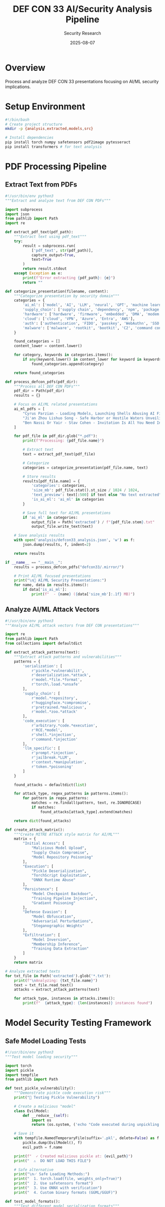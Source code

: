 #+TITLE: DEF CON 33 AI/Security Analysis Pipeline
#+AUTHOR: Security Research
#+DATE: 2025-08-07
#+PROPERTY: header-args :mkdirp yes

* Overview
Process and analyze DEF CON 33 presentations focusing on AI/ML security implications.

* Setup Environment
#+BEGIN_SRC bash :tangle setup.sh
#!/bin/bash
# Create project structure
mkdir -p {analysis,extracted,models,src}

# Install dependencies
pip install torch numpy safetensors pdf2image pytesseract
pip install transformers # for text analysis
#+END_SRC

* PDF Processing Pipeline

** Extract Text from PDFs
#+BEGIN_SRC python :tangle src/extract_pdf_text.py
#!/usr/bin/env python3
"""Extract and analyze text from DEF CON PDFs"""

import subprocess
import json
from pathlib import Path
import re

def extract_pdf_text(pdf_path):
    """Extract text using pdf_text"""
    try:
        result = subprocess.run(
            ['pdf_text', str(pdf_path)],
            capture_output=True,
            text=True
        )
        return result.stdout
    except Exception as e:
        print(f"Error extracting {pdf_path}: {e}")
        return ""

def categorize_presentation(filename, content):
    """Categorize presentation by security domain"""
    categories = {
        'ai_ml': ['model', 'AI', 'LLM', 'neural', 'GPT', 'machine learning', 'PyTorch'],
        'supply_chain': ['supply chain', 'dependency', 'npm', 'package', 'S3 bucket'],
        'hardware': ['hardware', 'firmware', 'embedded', 'DMA', 'modem'],
        'cloud': ['cloud', 'VPN', 'Azure', 'Entra', 'AWS'],
        'auth': ['authentication', 'FIDO', 'passkey', 'WebAuthn', 'SSO'],
        'malware': ['malware', 'rootkit', 'bootkit', 'C2', 'command control']
    }
    
    found_categories = []
    content_lower = content.lower()
    
    for category, keywords in categories.items():
        if any(keyword.lower() in content_lower for keyword in keywords):
            found_categories.append(category)
    
    return found_categories

def process_defcon_pdfs(pdf_dir):
    """Process all DEF CON PDFs"""
    pdf_dir = Path(pdf_dir)
    results = {}
    
    # Focus on AI/ML related presentations
    ai_ml_pdfs = [
        "Cyrus Parzian - Loading Models, Launching Shells Abusing AI File Formats for Code Execution.pdf",
        "Ji'an Zhou Lishuo Song - Safe Harbor or Hostile Waters Unveiling the Hidden Perils of the TorchScript Engine in PyTorch.pdf",
        "Ben Nassi Or Yair - Stav Cohen - Invitation Is All You Need Invoking Gemini for Workspace Agents with a Simple Google Calendar Invite.pdf"
    ]
    
    for pdf_file in pdf_dir.glob("*.pdf"):
        print(f"Processing: {pdf_file.name}")
        
        # Extract text
        text = extract_pdf_text(pdf_file)
        
        # Categorize
        categories = categorize_presentation(pdf_file.name, text)
        
        # Store results
        results[pdf_file.name] = {
            'categories': categories,
            'size_mb': pdf_file.stat().st_size / 1024 / 1024,
            'text_preview': text[:500] if text else "No text extracted",
            'is_ai_ml': 'ai_ml' in categories
        }
        
        # Save full text for AI/ML presentations
        if 'ai_ml' in categories:
            output_file = Path('extracted') / f"{pdf_file.stem}.txt"
            output_file.write_text(text)
    
    # Save analysis results
    with open('analysis/defcon33_analysis.json', 'w') as f:
        json.dump(results, f, indent=2)
    
    return results

if __name__ == "__main__":
    results = process_defcon_pdfs("defcon33/.mirror/")
    
    # Print AI/ML focused presentations
    print("\n🤖 AI/ML Security Presentations:")
    for name, data in results.items():
        if data['is_ai_ml']:
            print(f"  - {name} ({data['size_mb']:.1f} MB)")
#+END_SRC

** Analyze AI/ML Attack Vectors
#+BEGIN_SRC python :tangle src/analyze_ai_attacks.py
#!/usr/bin/env python3
"""Analyze AI/ML attack vectors from DEF CON presentations"""

import re
from pathlib import Path
from collections import defaultdict

def extract_attack_patterns(text):
    """Extract attack patterns and vulnerabilities"""
    patterns = {
        'serialization': [
            r'pickle.*vulnerabilit',
            r'deserialization.*attack',
            r'model.*file.*format',
            r'torch\.load.*unsafe'
        ],
        'supply_chain': [
            r'model.*repository',
            r'huggingface.*compromise',
            r'pretrained.*malicious',
            r'model.*zoo.*attack'
        ],
        'code_execution': [
            r'arbitrary.*code.*execution',
            r'RCE.*model',
            r'shell.*injection',
            r'command.*injection'
        ],
        'llm_specific': [
            r'prompt.*injection',
            r'jailbreak.*LLM',
            r'context.*manipulation',
            r'token.*poisoning'
        ]
    }
    
    found_attacks = defaultdict(list)
    
    for attack_type, regex_patterns in patterns.items():
        for pattern in regex_patterns:
            matches = re.findall(pattern, text, re.IGNORECASE)
            if matches:
                found_attacks[attack_type].extend(matches)
    
    return dict(found_attacks)

def create_attack_matrix():
    """Create MITRE ATT&CK style matrix for AI/ML"""
    matrix = {
        "Initial Access": [
            "Malicious Model Upload",
            "Supply Chain Compromise",
            "Model Repository Poisoning"
        ],
        "Execution": [
            "Pickle Deserialization",
            "TorchScript Exploitation",
            "ONNX Runtime Abuse"
        ],
        "Persistence": [
            "Model Checkpoint Backdoor",
            "Training Pipeline Injection",
            "Gradient Poisoning"
        ],
        "Defense Evasion": [
            "Model Obfuscation",
            "Adversarial Perturbations",
            "Steganographic Weights"
        ],
        "Exfiltration": [
            "Model Inversion",
            "Membership Inference",
            "Training Data Extraction"
        ]
    }
    return matrix

# Analyze extracted texts
for txt_file in Path('extracted').glob('*.txt'):
    print(f"\nAnalyzing: {txt_file.name}")
    text = txt_file.read_text()
    attacks = extract_attack_patterns(text)
    
    for attack_type, instances in attacks.items():
        print(f"  {attack_type}: {len(instances)} instances found")
#+END_SRC

* Model Security Testing Framework

** Safe Model Loading Tests
#+BEGIN_SRC python :tangle src/test_model_security.py :results output
#!/usr/bin/env python3
"""Test model loading security"""

import torch
import pickle
import tempfile
from pathlib import Path

def test_pickle_vulnerability():
    """Demonstrate pickle code execution risk"""
    print("🔬 Testing Pickle Vulnerability")
    
    # Create a malicious "model"
    class EvilModel:
        def __reduce__(self):
            import os
            return (os.system, ('echo "Code executed during unpickling!"',))
    
    # Save it
    with tempfile.NamedTemporaryFile(suffix='.pkl', delete=False) as f:
        pickle.dump(EvilModel(), f)
        evil_path = f.name
    
    print(f"  ✓ Created malicious pickle at: {evil_path}")
    print("  ⚠️  DO NOT LOAD THIS FILE")
    
    # Safe alternative
    print("\n✅ Safe Loading Methods:")
    print("  1. torch.load(file, weights_only=True)")
    print("  2. Use safetensors format")
    print("  3. Use ONNX with verification")
    print("  4. Custom binary formats (GGML/GGUF)")

def test_model_formats():
    """Test different model serialization formats"""
    print("\n📊 Model Format Security Comparison")
    
    formats = {
        'pickle': {'safe': False, 'exec_risk': 'HIGH', 'use_case': 'Legacy only'},
        'torch': {'safe': False, 'exec_risk': 'HIGH', 'use_case': 'With weights_only=True'},
        'safetensors': {'safe': True, 'exec_risk': 'NONE', 'use_case': 'Recommended'},
        'onnx': {'safe': True, 'exec_risk': 'LOW', 'use_case': 'Cross-platform'},
        'ggml/gguf': {'safe': True, 'exec_risk': 'NONE', 'use_case': 'Inference optimized'}
    }
    
    for fmt, props in formats.items():
        print(f"\n  {fmt}:")
        print(f"    Safe: {'✅' if props['safe'] else '❌'}")
        print(f"    Execution Risk: {props['exec_risk']}")
        print(f"    Use Case: {props['use_case']}")

if __name__ == "__main__":
    test_pickle_vulnerability()
    test_model_formats()
#+END_SRC

** Model Scanning Tool
#+BEGIN_SRC python :tangle src/scan_model.py
#!/usr/bin/env python3
"""Scan model files for potential security issues"""

import sys
import pickle
import struct
import zipfile
from pathlib import Path

class SafeUnpickler(pickle.Unpickler):
    """Restricted unpickler that blocks dangerous operations"""
    
    ALLOWED_MODULES = {
        'torch', 'torch.nn', 'torch.nn.modules',
        'numpy', 'collections', 'torch._utils'
    }
    
    def find_class(self, module, name):
        if module not in self.ALLOWED_MODULES:
            raise pickle.UnpicklingError(
                f"Blocked unsafe module: {module}.{name}"
            )
        return super().find_class(module, name)

def scan_model_file(filepath):
    """Scan a model file for security issues"""
    filepath = Path(filepath)
    print(f"\n🔍 Scanning: {filepath.name}")
    
    issues = []
    
    # Check file type
    with open(filepath, 'rb') as f:
        header = f.read(16)
    
    # Check for pickle format
    if header.startswith(b'\x80'):  # Pickle protocol
        issues.append("❌ File uses pickle format (code execution risk)")
        
        # Try restricted unpickling
        try:
            with open(filepath, 'rb') as f:
                SafeUnpickler(f).load()
            print("  ✓ Passed restricted unpickle test")
        except pickle.UnpicklingError as e:
            issues.append(f"  🚨 Unsafe pickle content: {e}")
    
    # Check for PyTorch format
    elif filepath.suffix in ['.pt', '.pth']:
        # PyTorch files are zip archives
        try:
            with zipfile.ZipFile(filepath, 'r') as z:
                files = z.namelist()
                if 'data.pkl' in files:
                    issues.append("⚠️  PyTorch file contains pickle data")
                print(f"  📦 Archive contains: {files}")
        except:
            pass
    
    # Check for safe formats
    elif header.startswith(b'GGML') or header.startswith(b'GGUF'):
        print("  ✅ Safe GGML/GGUF format detected")
    
    elif b'safetensors' in header:
        print("  ✅ Safe safetensors format detected")
    
    # Report findings
    if issues:
        print("\n⚠️  Security Issues Found:")
        for issue in issues:
            print(f"  {issue}")
    else:
        print("  ✅ No immediate security issues detected")
    
    return issues

if __name__ == "__main__":
    if len(sys.argv) > 1:
        scan_model_file(sys.argv[1])
    else:
        print("Usage: python scan_model.py <model_file>")
#+END_SRC

* Mermaid Diagrams

** AI/ML Attack Flow
#+BEGIN_SRC mermaid :file diagrams/ai_attack_flow.png
graph TB
    A[Attacker] --> B[Create Malicious Model]
    B --> C{Distribution Vector}
    
    C -->|Model Hub| D[HuggingFace/ModelZoo]
    C -->|Direct Share| E[GitHub/Google Drive]
    C -->|Supply Chain| F[Dependency Injection]
    
    D --> G[Victim Downloads Model]
    E --> G
    F --> G
    
    G --> H[Load Model]
    
    H -->|pickle.load| I[Code Execution]
    H -->|torch.load| J[Potential RCE]
    H -->|safetensors| K[Safe Loading]
    
    I --> L[System Compromise]
    J --> L
    
    L --> M[Data Exfiltration]
    L --> N[Backdoor Installation]
    L --> O[Lateral Movement]
    
    style I fill:#ff6b6b
    style J fill:#ffd43b
    style K fill:#51cf66
    style L fill:#ff6b6b
#+END_SRC

** Model Format Security Comparison
#+BEGIN_SRC mermaid :file diagrams/format_security.png
graph LR
    subgraph "Unsafe Formats"
        A[.pkl Files] --> X[Code Execution]
        B[.pt/.pth Files] --> X
    end
    
    subgraph "Safe Formats"
        C[GGML/GGUF] --> Y[Data Only]
        D[SafeTensors] --> Y
        E[ONNX*] --> Y
    end
    
    subgraph "Mitigation"
        F[weights_only=True]
        G[Sandboxing]
        H[Hash Verification]
    end
    
    B -.->|with| F
    X -.->|prevent with| G
    Y -.->|verify with| H
    
    style A fill:#ff6b6b
    style B fill:#ffd43b
    style C fill:#51cf66
    style D fill:#51cf66
    style E fill:#51cf66
#+END_SRC

* Summary and Recommendations

** Key Findings from DEF CON 33
1. Model files are a significant attack vector
2. PyTorch's default serialization uses pickle (unsafe)
3. Supply chain attacks via model repositories are practical
4. New formats (GGUF, SafeTensors) designed for security

** Security Best Practices
1. *Never* load untrusted pickle files
2. Use ~weights_only=True~ with torch.load()
3. Prefer SafeTensors or GGML/GGUF formats
4. Verify model hashes before loading
5. Run model loading in sandboxed environments
6. Scan models with security tools before use

** Future Research Directions
- Automated model security scanning
- Cryptographic model signing
- Secure model distribution protocols
- Runtime model integrity verification

